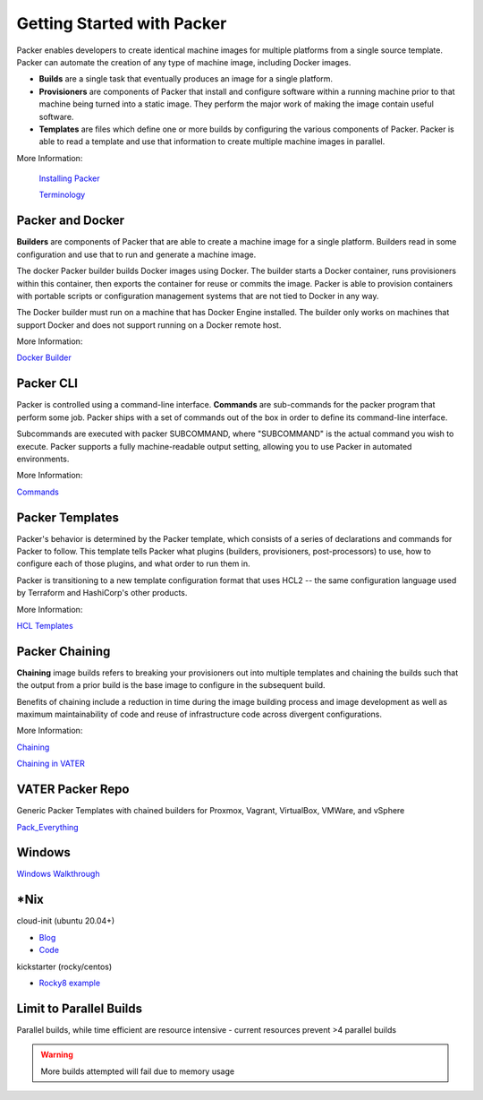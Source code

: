 Getting Started with Packer
==========================

Packer enables developers to create identical machine images for multiple platforms from a single source template. Packer can automate the creation of any type of machine image, including Docker images. 

- **Builds** are a single task that eventually produces an image for a single platform. 

- **Provisioners** are components of Packer that install and configure software within a running machine prior to that machine being turned into a static image. They perform the major work of making the image contain useful software. 

- **Templates** are files which define one or more builds by configuring the various components of Packer. Packer is able to read a template and use that information to create multiple machine images in parallel.

More Information:

 `Installing Packer <https://learn.hashicorp.com/tutorials/packer/get-started-install-cli?in=packer/docker-get-started>`__ 

 `Terminology <https://www.packer.io/docs/terminology>`__ 

Packer and Docker
~~~~~~~~~~~~~~~~~

**Builders** are components of Packer that are able to create a machine image for a single platform. Builders read in some configuration and use that to run and generate a machine image. 

The docker Packer builder builds Docker images using Docker. The builder starts a Docker container, runs provisioners within this container, then exports the container for reuse or commits the image. Packer is able to provision containers with portable scripts or configuration management systems that are not tied to Docker in any way.

The Docker builder must run on a machine that has Docker Engine installed. The builder only works on machines that support Docker and does not support running on a Docker remote host.

More Information:

`Docker Builder <https://www.packer.io/plugins/builders/docker>`_

Packer CLI
~~~~~~~~~~

Packer is controlled using a command-line interface. **Commands** are sub-commands for the packer program that perform some job. Packer ships with a set of commands out of the box in order to define its command-line interface.

Subcommands are executed with packer SUBCOMMAND, where "SUBCOMMAND" is the actual command you wish to execute. Packer supports a fully machine-readable output setting, allowing you to use Packer in automated environments.

More Information: 

`Commands <https://www.packer.io/docs/commands>`__ 

Packer Templates
~~~~~~~~~~~~~~~~~

Packer's behavior is determined by the Packer template, which consists of a series of declarations and commands for Packer to follow. This template tells Packer what plugins (builders, provisioners, post-processors) to use, how to configure each of those plugins, and what order to run them in.

Packer is transitioning to a new template configuration format that uses HCL2 -- the same configuration language used by Terraform and HashiCorp's other products. 

More Information: 

`HCL Templates <https://www.packer.io/docs/templates/hcl_templates>`__

Packer Chaining
~~~~~~~~~~~~~~~~

**Chaining** image builds refers to breaking your provisioners out into multiple templates and chaining the builds such that the output from a prior build is the base image to configure in the subsequent build.

Benefits of chaining include a reduction in time during the image building process and image development as well as maximum maintainability of code and reuse of infrastructure code across divergent configurations. 

More Information: 

`Chaining <https://medium.com/swlh/chaining-machine-image-builds-with-packer-b6fd99e35049>`__

`Chaining in VATER <https://github.com/uwardlaw/vater/issues/130>`__

VATER Packer Repo 
~~~~~~~~~~~~~~

Generic Packer Templates with chained builders for Proxmox, Vagrant, VirtualBox, VMWare, and vSphere

`Pack_Everything <https://github.com/rylagek/pack_everything>`__

Windows
~~~~~~~

`Windows Walkthrough <https://www.danielmartins.online/post/hashicorp-packer-build-hcl-windows-10-pro-using-vmware-vsphere-iso-builder>`__

*Nix
~~~~~~~

cloud-init (ubuntu 20.04+)

- `Blog <https://beryju.org/blog/automating-ubuntu-server-20-04-with-packer>`__

- `Code <https://github.com/BeryJu/infrastructure/tree/master/packer>`__ 

kickstarter (rocky/centos) 

- `Rocky8 example <https://github.com/eaksel/packer-Rocky8>`__

Limit to Parallel Builds
~~~~~~~~~~~~~~~~~~~~~~~~

Parallel builds, while time efficient are resource intensive - current resources prevent >4 parallel builds

.. Warning:: More builds attempted will fail due to memory usage

